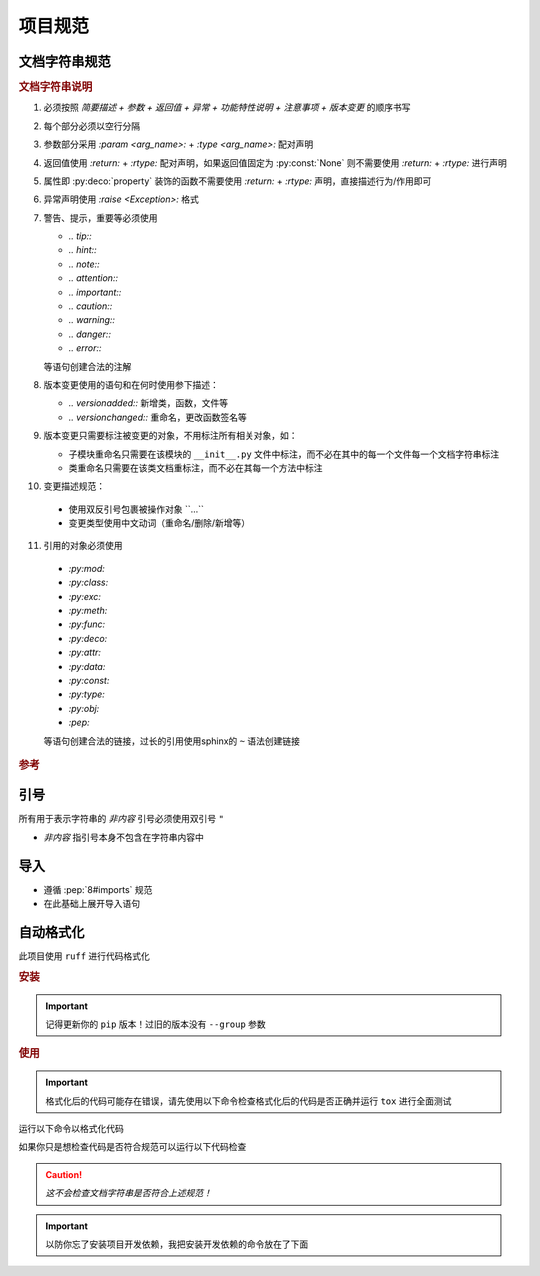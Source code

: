 项目规范
=========

文档字符串规范
--------------

.. code-block:: python
    :caption: 文档字符串模板

    """
    {函数/类简要描述}

    :param {参数名}: {参数描述}
    :type {参数名}: {类型提示}

    :return: {返回值描述}
    :rtype: {返回类型}

    :raise {异常类}: {异常触发条件}

    {复杂功能特性说明（可选段落）}
    -------------

    {功能特性等详细描述，如：多数据源时的优先级列表}

    .. {注意事项、特殊行为说明（可选段落）} (这是个注释是给你读的不是要写到文档字符串里的)
    .. note::
       {详细描述}

    .. 版本变更 (同上为注释)

    .. versionadded:: {x.x.x}

    .. versionchanged:: {x.x.x}
       {变更类型} {具体变更描述}
       示例格式：
       - 添加参数 ``{arg_name}``
       - 重命名 ``{old_name}`` 为 ``{new_name}``
       - 重命名参数 ``{old_arg}`` 为 ``{new_arg}``
       - 删除参数 ``{arg_name}``
    """

.. rubric:: 文档字符串说明

1. 必须按照 `简要描述 + 参数 + 返回值 + 异常 + 功能特性说明 + 注意事项 + 版本变更` 的顺序书写

2. 每个部分必须以空行分隔

3. 参数部分采用 `:param <arg_name>:` + `:type <arg_name>:` 配对声明

4. 返回值使用 `:return:` + `:rtype:` 配对声明，如果返回值固定为 :py:const:`None` 则不需要使用 `:return:` + `:rtype:` 进行声明

5. 属性即 :py:deco:`property` 装饰的函数不需要使用 `:return:` + `:rtype:` 声明，直接描述行为/作用即可

6. 异常声明使用 `:raise <Exception>:` 格式


7. 警告、提示，重要等必须使用

   - `.. tip::`
   - `.. hint::`
   - `.. note::`
   - `.. attention::`
   - `.. important::`
   - `.. caution::`
   - `.. warning::`
   - `.. danger::`
   - `.. error::`

   等语句创建合法的注解

   .. seealso::
      `段落级标记 <https://www.sphinx-doc.org/en/master/usage/restructuredtext/directives.html#paragraph-level-markup>`_

8. 版本变更使用的语句和在何时使用参下描述：

   - `.. versionadded::` 新增类，函数，文件等
   - `.. versionchanged::` 重命名，更改函数签名等

   .. seealso::
      `描述版本之间的变化 <https://www.sphinx-doc.org/en/master/usage/restructuredtext/directives.html#describing-changes-between-versions>`_

9. 版本变更只需要标注被变更的对象，不用标注所有相关对象，如：

   - 子模块重命名只需要在该模块的 ``__init__.py`` 文件中标注，而不必在其中的每一个文件每一个文档字符串标注
   - 类重命名只需要在该类文档重标注，而不必在其每一个方法中标注

10. 变更描述规范：

   - 使用双反引号包裹被操作对象 \`\`...\`\`
   - 变更类型使用中文动词（重命名/删除/新增等）

11. 引用的对象必须使用

   - `:py:mod:`
   - `:py:class:`
   - `:py:exc:`
   - `:py:meth:`
   - `:py:func:`
   - `:py:deco:`
   - `:py:attr:`
   - `:py:data:`
   - `:py:const:`
   - `:py:type:`
   - `:py:obj:`
   - `:pep:`

   等语句创建合法的链接，过长的引用使用sphinx的 ``~`` 语法创建链接

   .. seealso::
      `交叉引用任意位置 <https://www.sphinx-doc.org/en/master/usage/referencing.html#cross-referencing-arbitrary-locations>`_

      `交叉引用Python对象 <https://www.sphinx-doc.org/en/master/usage/domains/python.html#python-xref-roles>`_

.. rubric:: 参考

.. code-block:: python
   :caption: 文档字符串示例

   def func(arg1: str, arg2: int) -> None:
       """
       函数描述

       :param arg1: 参数1描述
       :type arg1: str
       :param arg2: 参数2描述
       :type arg2: int

       .. versionadded:: 0.2.0
       """

   def func2(arg1: str, arg2: int) -> SomeType:
       """
       函数描述

       :param arg1: 参数1描述
       :type arg1: str
       :param arg2: 参数2描述
       :type arg2: int

       :return: 返回值描述
       :rtype: SomeType

       .. versionchanged:: 0.3.1
          更改返回值类型 ``Any`` 为 ``SomeType``
       """

   class Cls:
       """
       类描述

       .. versionadded:: 0.2.0

       .. versionchanged:: 0.3.1
          重命名 ``MyClass`` 为 ``Cls``
       """

       def method(self, some_obj: SomeType) -> None:
           """
           方法描述

           :param some_obj: 参数
           :type some_obj: SomeType

           .. caution::
              未默认做深拷贝，可能导致非预期行为
           """

引号
------

所有用于表示字符串的 `非内容` 引号必须使用双引号 ``"``

* `非内容` 指引号本身不包含在字符串内容中

导入
------

- 遵循 :pep:`8#imports` 规范

- 在此基础上展开导入语句

  .. code-block:: python
     :caption: 例

      from typing import Any, Literal

      # 展开为

      from typing import Any
      from typing import Literal

自动格式化
------------

此项目使用 ``ruff`` 进行代码格式化

.. rubric:: 安装

.. important::
   记得更新你的 ``pip`` 版本！过旧的版本没有 ``--group`` 参数

.. code-block:: shell
   :caption: 安装ruff

   pip install -e . --group ruff

.. rubric:: 使用

.. important::
   格式化后的代码可能存在错误，请先使用以下命令检查格式化后的代码是否正确并运行 ``tox`` 进行全面测试

.. code-block:: shell
   :caption: 检查并格式化代码但是输出diff而不是修改文件

   ruff check --diff
   ruff format --diff

运行以下命令以格式化代码

.. code-block:: shell
   :caption: 检查并格式化代码

   ruff check
   ruff format

如果你只是想检查代码是否符合规范可以运行以下代码检查

.. caution::
   `这不会检查文档字符串是否符合上述规范！`

.. important::
   以防你忘了安装项目开发依赖，我把安装开发依赖的命令放在了下面

   .. code-block:: shell
      :caption: 安装项目开发依赖

      pip install -e .[dev]

.. code-block:: shell
   :caption: 检查代码

   tox -e ruff
